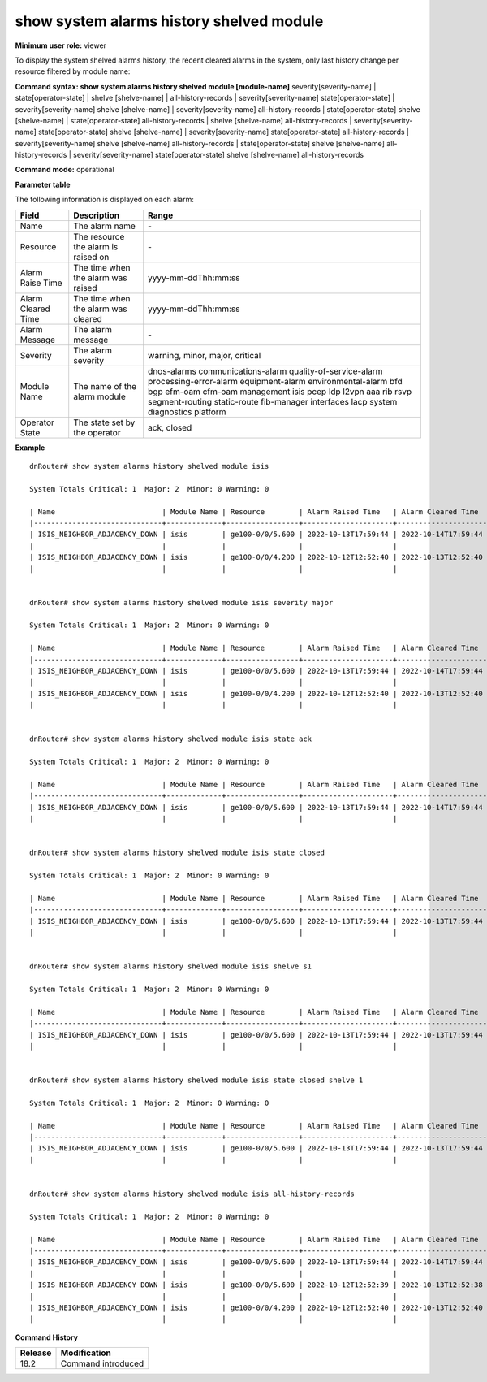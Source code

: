 show system alarms history shelved module
-----------------------------------------

**Minimum user role:** viewer

To display the system shelved alarms history, the recent cleared alarms in the system, only last history change per resource filtered by module name:



**Command syntax: show system alarms history shelved module [module-name]** severity[severity-name] \| state[operator-state] \| shelve [shelve-name] \| all-history-records \| severity[severity-name] state[operator-state] \| severity[severity-name] shelve [shelve-name] \| severity[severity-name] all-history-records \| state[operator-state] shelve [shelve-name] \| state[operator-state] all-history-records \| shelve [shelve-name] all-history-records \| severity[severity-name] state[operator-state] shelve [shelve-name] \| severity[severity-name] state[operator-state] all-history-records \| severity[severity-name] shelve [shelve-name] all-history-records \| state[operator-state] shelve [shelve-name] all-history-records \| severity[severity-name] state[operator-state] shelve [shelve-name] all-history-records

**Command mode:** operational



**Parameter table**

The following information is displayed on each alarm:

+--------------------+--------------------------------------------------------------------------------------------------------------------------------+--------------------------+
| Field              | Description                                                                                                                    | Range                    |
+====================+================================================================================================================================+==========================+
| Name               | The alarm name                                                                                                                 | \-                       |
+--------------------+--------------------------------------------------------------------------------------------------------------------------------+--------------------------+
| Resource           | The resource the alarm is raised on                                                                                            | \-                       |
+--------------------+--------------------------------------------------------------------------------------------------------------------------------+--------------------------+
| Alarm Raise Time   | The time when the alarm was raised                                                                                             | yyyy-mm-ddThh:mm:ss      |
+--------------------+--------------------------------------------------------------------------------------------------------------------------------+--------------------------+
| Alarm Cleared Time | The time when the alarm was cleared                                                                                            | yyyy-mm-ddThh:mm:ss      |
+--------------------+--------------------------------------------------------------------------------------------------------------------------------+--------------------------+
| Alarm Message      | The alarm message                                                                                                              | \-                       |
+--------------------+--------------------------------------------------------------------------------------------------------------------------------+--------------------------+
| Severity           | The alarm severity                                                                                                             | warning, minor, major,   |
|                    |                                                                                                                                | critical                 |
+--------------------+--------------------------------------------------------------------------------------------------------------------------------+--------------------------+
| Module Name        | The name of the alarm module                                                                                                   | dnos-alarms              |
|                    |                                                                                                                                | communications-alarm     |
|                    |                                                                                                                                | quality-of-service-alarm |
|                    |                                                                                                                                | processing-error-alarm   |
|                    |                                                                                                                                | equipment-alarm          |
|                    |                                                                                                                                | environmental-alarm      |
|                    |                                                                                                                                | bfd                      |
|                    |                                                                                                                                | bgp                      |
|                    |                                                                                                                                | efm-oam                  |
|                    |                                                                                                                                | cfm-oam                  |
|                    |                                                                                                                                | management               |
|                    |                                                                                                                                | isis                     |
|                    |                                                                                                                                | pcep                     |
|                    |                                                                                                                                | ldp                      |
|                    |                                                                                                                                | l2vpn                    |
|                    |                                                                                                                                | aaa                      |
|                    |                                                                                                                                | rib                      |
|                    |                                                                                                                                | rsvp                     |
|                    |                                                                                                                                | segment-routing          |
|                    |                                                                                                                                | static-route             |
|                    |                                                                                                                                | fib-manager              |
|                    |                                                                                                                                | interfaces               |
|                    |                                                                                                                                | lacp                     |
|                    |                                                                                                                                | system                   |
|                    |                                                                                                                                | diagnostics              |
|                    |                                                                                                                                | platform                 |
+--------------------+--------------------------------------------------------------------------------------------------------------------------------+--------------------------+
| Operator State     | The state set by the operator                                                                                                  | ack, closed              |
+--------------------+--------------------------------------------------------------------------------------------------------------------------------+--------------------------+

**Example**
::

    dnRouter# show system alarms history shelved module isis

    System Totals Critical: 1  Major: 2  Minor: 0 Warning: 0

    | Name                         | Module Name | Resource        | Alarm Raised Time   | Alarm Cleared Time  | Severity | Alarm Message                        | Operator State |
    |------------------------------+-------------+-----------------+---------------------+---------------------+----------+--------------------------------------+----------------+
    | ISIS_NEIGHBOR_ADJACENCY_DOWN | isis        | ge100-0/0/5.600 | 2022-10-13T17:59:44 | 2022-10-14T17:59:44 | Major    | ISIS adjacency down on interface     | Ack,           |
    |                              |             |                 |                     |                     |          | ge100-0/0/5.600                      | Closed         |
    | ISIS_NEIGHBOR_ADJACENCY_DOWN | isis        | ge100-0/0/4.200 | 2022-10-12T12:52:40 | 2022-10-13T12:52:40 | Major    | ISIS adjacency down on interface     |                |
    |                              |             |                 |                     |                     |          | ge100-0/0/4.200                      |                |


    dnRouter# show system alarms history shelved module isis severity major

    System Totals Critical: 1  Major: 2  Minor: 0 Warning: 0

    | Name                         | Module Name | Resource        | Alarm Raised Time   | Alarm Cleared Time  | Severity | Alarm Message                        | Operator State |
    |------------------------------+-------------+-----------------+---------------------+---------------------+----------+--------------------------------------+----------------+
    | ISIS_NEIGHBOR_ADJACENCY_DOWN | isis        | ge100-0/0/5.600 | 2022-10-13T17:59:44 | 2022-10-14T17:59:44 | Major    | ISIS adjacency down on interface     | Ack,           |
    |                              |             |                 |                     |                     |          | ge100-0/0/5.600                      | Closed         |
    | ISIS_NEIGHBOR_ADJACENCY_DOWN | isis        | ge100-0/0/4.200 | 2022-10-12T12:52:40 | 2022-10-13T12:52:40 | Major    | ISIS adjacency down on interface     |                |
    |                              |             |                 |                     |                     |          | ge100-0/0/4.200                      |                |


    dnRouter# show system alarms history shelved module isis state ack

    System Totals Critical: 1  Major: 2  Minor: 0 Warning: 0

    | Name                         | Module Name | Resource        | Alarm Raised Time   | Alarm Cleared Time  | Severity | Alarm Message                        | Operator State |
    |------------------------------+-------------+-----------------+---------------------+---------------------+----------+--------------------------------------+----------------+
    | ISIS_NEIGHBOR_ADJACENCY_DOWN | isis        | ge100-0/0/5.600 | 2022-10-13T17:59:44 | 2022-10-14T17:59:44 | Major    | ISIS adjacency down on interface     | Ack,           |
    |                              |             |                 |                     |                     |          | ge100-0/0/5.600                      | Closed         |


    dnRouter# show system alarms history shelved module isis state closed

    System Totals Critical: 1  Major: 2  Minor: 0 Warning: 0

    | Name                         | Module Name | Resource        | Alarm Raised Time   | Alarm Cleared Time  | Severity | Alarm Message                        | Operator State |
    |------------------------------+-------------+-----------------+---------------------+---------------------+----------+--------------------------------------+----------------+
    | ISIS_NEIGHBOR_ADJACENCY_DOWN | isis        | ge100-0/0/5.600 | 2022-10-13T17:59:44 | 2022-10-13T17:59:44 | Major    | ISIS adjacency down on interface     | Ack,           |
    |                              |             |                 |                     |                     |          | ge100-0/0/5.600                      | Closed         |


    dnRouter# show system alarms history shelved module isis shelve s1

    System Totals Critical: 1  Major: 2  Minor: 0 Warning: 0

    | Name                         | Module Name | Resource        | Alarm Raised Time   | Alarm Cleared Time  | Severity | Alarm Message                        | Operator State |
    |------------------------------+-------------+-----------------+---------------------+---------------------+----------+--------------------------------------+----------------+
    | ISIS_NEIGHBOR_ADJACENCY_DOWN | isis        | ge100-0/0/5.600 | 2022-10-13T17:59:44 | 2022-10-13T17:59:44 | Major    | ISIS adjacency down on interface     | Ack,           |
    |                              |             |                 |                     |                     |          | ge100-0/0/5.600                      | Closed         |


    dnRouter# show system alarms history shelved module isis state closed shelve 1

    System Totals Critical: 1  Major: 2  Minor: 0 Warning: 0

    | Name                         | Module Name | Resource        | Alarm Raised Time   | Alarm Cleared Time  | Severity | Alarm Message                        | Operator State |
    |------------------------------+-------------+-----------------+---------------------+---------------------+----------+--------------------------------------+----------------+
    | ISIS_NEIGHBOR_ADJACENCY_DOWN | isis        | ge100-0/0/5.600 | 2022-10-13T17:59:44 | 2022-10-13T17:59:44 | Major    | ISIS adjacency down on interface     | Ack,           |
    |                              |             |                 |                     |                     |          | ge100-0/0/5.600                      | Closed         |


    dnRouter# show system alarms history shelved module isis all-history-records

    System Totals Critical: 1  Major: 2  Minor: 0 Warning: 0

    | Name                         | Module Name | Resource        | Alarm Raised Time   | Alarm Cleared Time  | Severity | Alarm Message                        | Operator State |
    |------------------------------+-------------+-----------------+---------------------+---------------------+----------+--------------------------------------+----------------+
    | ISIS_NEIGHBOR_ADJACENCY_DOWN | isis        | ge100-0/0/5.600 | 2022-10-13T17:59:44 | 2022-10-14T17:59:44 | Major    | ISIS adjacency down on interface     | Ack,           |
    |                              |             |                 |                     |                     |          | ge100-0/0/5.600                      | Closed         |
    | ISIS_NEIGHBOR_ADJACENCY_DOWN | isis        | ge100-0/0/5.600 | 2022-10-12T12:52:39 | 2022-10-13T12:52:38 | Major    | ISIS adjacency down on interface     |                |
    |                              |             |                 |                     |                     |          | ge100-0/0/5.600                      |                |
    | ISIS_NEIGHBOR_ADJACENCY_DOWN | isis        | ge100-0/0/4.200 | 2022-10-12T12:52:40 | 2022-10-13T12:52:40 | Major    | ISIS adjacency down on interface     |                |
    |                              |             |                 |                     |                     |          | ge100-0/0/4.200                      |                |

.. **Help line:** show system alarms history.

**Command History**

+---------+--------------------------------------------------+
| Release | Modification                                     |
+=========+==================================================+
| 18.2    | Command introduced                               |
+---------+--------------------------------------------------+
